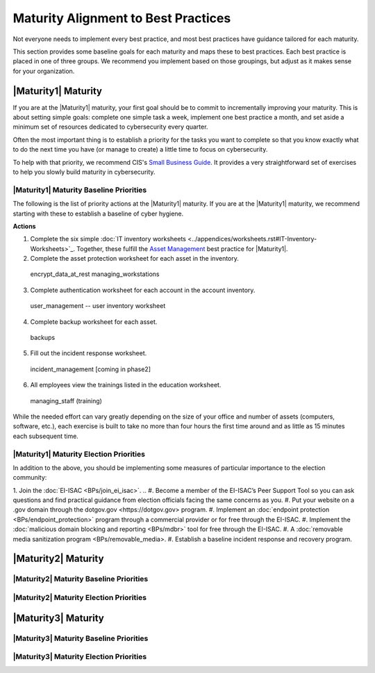 ..
  created by: mike garcia
  to: provide a map from maturities to best practices. this is a shortcut for all maturities. individual pointers should exist in each maturity and this is a summary of them

Maturity Alignment to Best Practices
----------------------------------------------

Not everyone needs to implement every best practice, and most best practices have guidance tailored for each maturity.

This section provides some baseline goals for each maturity and maps these to best practices. Each best practice is placed in one of three groups. We recommend you implement based on those groupings, but adjust as it makes sense for your organization.

|Maturity1| Maturity
***************************************

If you are at the |Maturity1| maturity, your first goal should be to commit to incrementally improving your maturity. This is about setting simple goals: complete one simple task a week, implement one best practice a month, and set aside a minimum set of resources dedicated to cybersecurity every quarter.

Often the most important thing is to establish a priority for the tasks you want to complete so that you know exactly what to do the next time you have (or manage to create) a little time to focus on cybersecurity.

To help with that priority, we recommend CIS's `Small Business Guide <https://www.cisecurity.org/insights/white-papers/cis-controls-sme-guide>`_. It provides a very straightforward set of exercises to help you slowly build maturity in cybersecurity.


|Maturity1| Maturity Baseline Priorities
^^^^^^^^^^^^^^^^^^^^^^^^^^^^^^^^^^^^^^^

The following is the list of priority actions at the |Maturity1| maturity. If you are at the |Maturity1| maturity, we recommend starting with these to establish a baseline of cyber hygiene.

**Actions**

1.  Complete the six simple :doc:`IT inventory worksheets <../appendices/worksheets.rst#IT-Inventory-Worksheets>`_. Together, these fulfill the `Asset Management <../BPs/asset_management>`_ best practice for |Maturity1|.
2.  Complete the asset protection worksheet for each asset in the inventory.
  encrypt_data_at_rest
  managing_workstations
3.  Complete authentication worksheet for each account in the account inventory.
  user_management -- user inventory worksheet
4.  Complete backup worksheet for each asset.
  backups
5.  Fill out the incident response worksheet.
  incident_management [coming in phase2]
6.  All employees view the trainings listed in the education worksheet.
  managing_staff (training)

While the needed effort can vary greatly depending on the size of your office and number of assets (computers, software, etc.), each exercise is built to take no more than four hours the first time around and as little as 15 minutes each subsequent time.

|Maturity1| Maturity Election Priorities
^^^^^^^^^^^^^^^^^^^^^^^^^^^^^^^^^^^^^^^

In addition to the above, you should be implementing some measures of particular importance to the election community:

1.  Join the :doc:`EI-ISAC <BPs/join_ei_isac>`.
..  #.  Become a member of the EI-ISAC’s Peer Support Tool so you can ask questions and find practical guidance from election officials facing the same concerns as you.
#.  Put your website on a .gov domain through the _`dotgov.gov <https://dotgov.gov>` program.
#.  Implement an :doc:`endpoint protection <BPs/endpoint_protection>` program through a commercial provider or for free through the EI-ISAC.
#.  Implement the :doc:`malicious domain blocking and reporting <BPs/mdbr>` tool for free through the EI-ISAC.
#.  A :doc:`removable media sanitization program <BPs/removable_media>.
#.  Establish a baseline incident response and recovery program.

|Maturity2| Maturity
***************************************

|Maturity2| Maturity Baseline Priorities
^^^^^^^^^^^^^^^^^^^^^^^^^^^^^^^^^^^^^^^

|Maturity2| Maturity Election Priorities
^^^^^^^^^^^^^^^^^^^^^^^^^^^^^^^^^^^^^^^

|Maturity3| Maturity
***************************************

|Maturity3| Maturity Baseline Priorities
^^^^^^^^^^^^^^^^^^^^^^^^^^^^^^^^^^^^^^^

|Maturity3| Maturity Election Priorities
^^^^^^^^^^^^^^^^^^^^^^^^^^^^^^^^^^^^^^^
